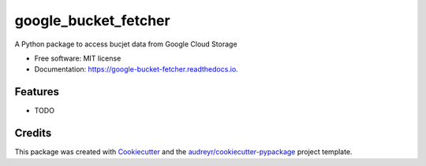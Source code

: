 =====================
google_bucket_fetcher
=====================


.. image:: https://img.shields.io/pypi/v/google_bucket_fetcher.svg
        :target: https://pypi.python.org/pypi/google_bucket_fetcher

.. image:: https://img.shields.io/travis/eduardo-menezes/google_bucket_fetcher.svg
        :target: https://travis-ci.com/eduardo-menezes/google_bucket_fetcher

.. image:: https://readthedocs.org/projects/google-bucket-fetcher/badge/?version=latest
        :target: https://google-bucket-fetcher.readthedocs.io/en/latest/?version=latest
        :alt: Documentation Status




A Python package to access bucjet data from Google Cloud Storage


* Free software: MIT license
* Documentation: https://google-bucket-fetcher.readthedocs.io.


Features
--------

* TODO

Credits
-------

This package was created with Cookiecutter_ and the `audreyr/cookiecutter-pypackage`_ project template.

.. _Cookiecutter: https://github.com/audreyr/cookiecutter
.. _`audreyr/cookiecutter-pypackage`: https://github.com/audreyr/cookiecutter-pypackage
